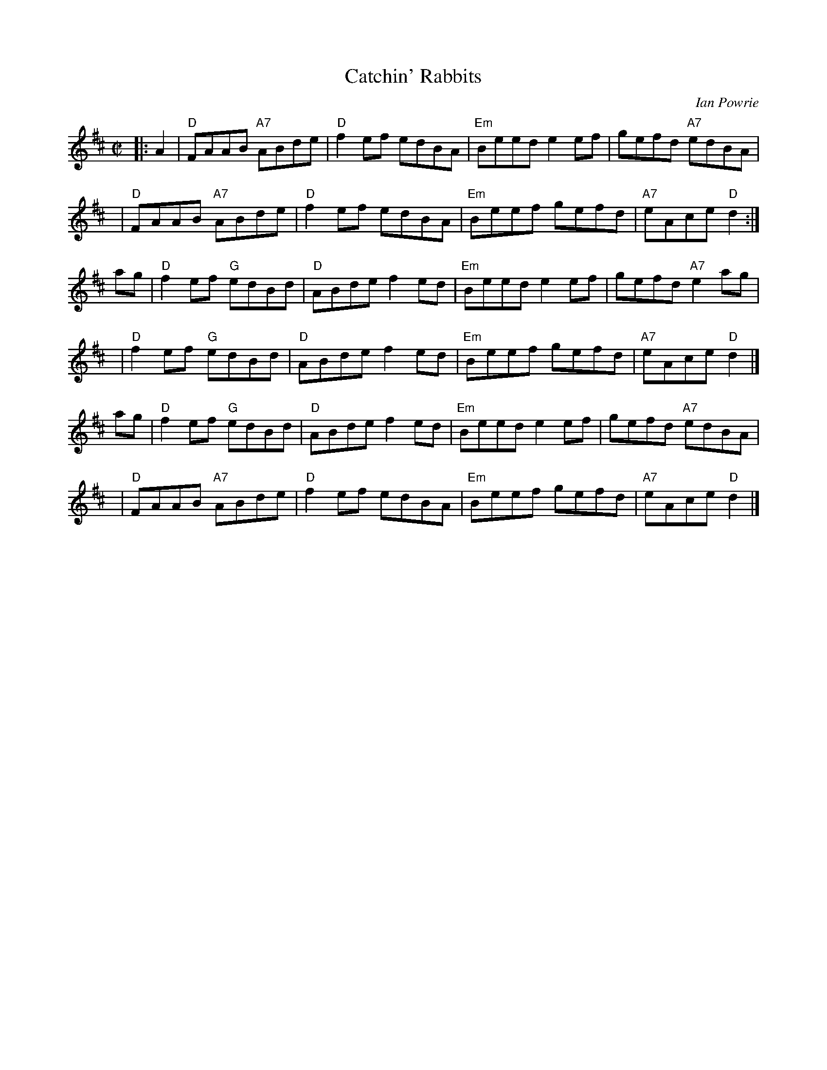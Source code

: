 X: 1
T: Catchin' Rabbits
C: Ian Powrie
Z: 1999 John Chambers <jc:trillian.mit.edu>
R: reel
M: C|
L: 1/8
K: D
|: A2 | "D"FAAB "A7"ABde | "D"f2ef edBA | "Em"Beed e2ef |     gefd "A7"edBA |
y4    | "D"FAAB "A7"ABde | "D"f2ef edBA | "Em"Beef gefd | "A7"eAce  "D"d2  :|
   ag | "D"f2ef "G"edBd  | "D"ABde f2ed | "Em"Beed e2ef |     gefd "A7"e2ag |
y4    | "D"f2ef "G"edBd  | "D"ABde f2ed | "Em"Beef gefd | "A7"eAce  "D"d2  |]
   ag | "D"f2ef "G"edBd  | "D"ABde f2ed | "Em"Beed e2ef |     gefd "A7"edBA |
y4    | "D"FAAB "A7"ABde | "D"f2ef edBA | "Em"Beef gefd | "A7"eAce  "D"d2  |]
